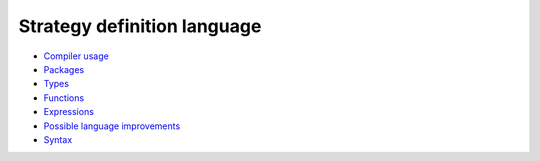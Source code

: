 Strategy definition language
----------------------------

* `Compiler usage <compilation.rst>`_

* `Packages <packages.rst>`_

* `Types <types.rst>`_

* `Functions <functions.rst>`_

* `Expressions <expressions.rst>`_

* `Possible language improvements <language-todo.rst>`_

* `Syntax <syntax.rst>`_

